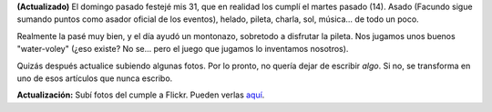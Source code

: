 .. title: Asado de cumpleaños
.. slug: asado_de_cumpleaos
.. date: 2006-02-21 18:40:53 UTC-03:00
.. tags: General
.. category: 
.. link: 
.. description: 
.. type: text
.. author: cHagHi
.. from_wp: True

**(Actualizado)** El domingo pasado festejé mis 31, que en realidad los
cumplí el martes pasado (14). Asado (Facundo sigue sumando puntos como
asador oficial de los eventos), helado, pileta, charla, sol, música...
de todo un poco.

Realmente la pasé muy bien, y el día ayudó un montonazo, sobretodo a
disfrutar la pileta. Nos jugamos unos buenos "water-voley" (¿eso existe?
No se... pero el juego que jugamos lo inventamos nosotros).

Quizás después actualice subiendo algunas fotos. Por lo pronto, no
quería dejar de escribir *algo*. Si no, se transforma en uno de esos
artículos que nunca escribo.

**Actualización:** Subí fotos del cumple a Flickr. Pueden verlas
`aquí`_.

.. _aquí: http://www.flickr.com/photos/chaghi/archives/date-posted/2006/02/21/detail/

